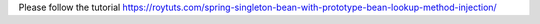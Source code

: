 Please follow the tutorial https://roytuts.com/spring-singleton-bean-with-prototype-bean-lookup-method-injection/
